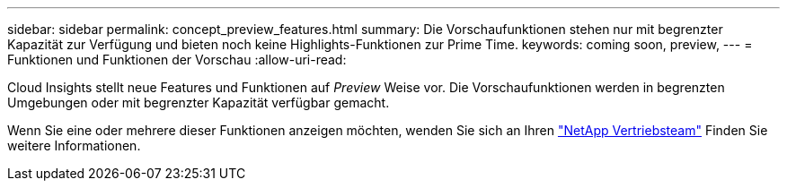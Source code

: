 ---
sidebar: sidebar 
permalink: concept_preview_features.html 
summary: Die Vorschaufunktionen stehen nur mit begrenzter Kapazität zur Verfügung und bieten noch keine Highlights-Funktionen zur Prime Time. 
keywords: coming soon, preview, 
---
= Funktionen und Funktionen der Vorschau
:allow-uri-read: 


[role="lead"]
Cloud Insights stellt neue Features und Funktionen auf _Preview_ Weise vor. Die Vorschaufunktionen werden in begrenzten Umgebungen oder mit begrenzter Kapazität verfügbar gemacht.

Wenn Sie eine oder mehrere dieser Funktionen anzeigen möchten, wenden Sie sich an Ihren link:https://www.netapp.com/us/forms/sales-inquiry/cloud-insights-sales-inquiries.aspx["NetApp Vertriebsteam"] Finden Sie weitere Informationen.
